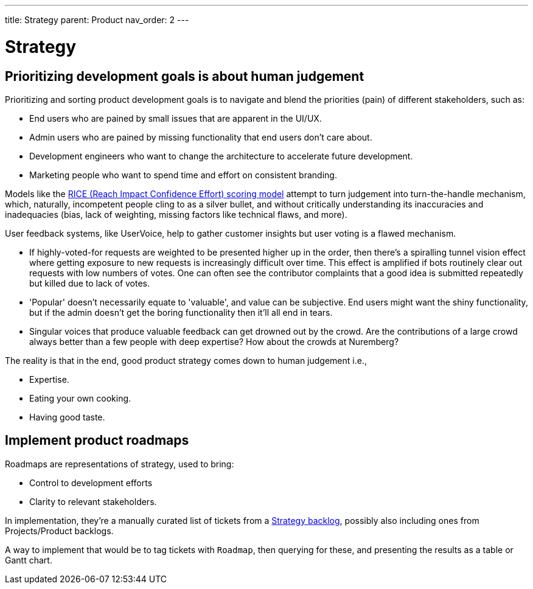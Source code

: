 ---
title: Strategy
parent: Product
nav_order: 2
---

= Strategy

toc::[]

== Prioritizing development goals is about human judgement

Prioritizing and sorting product development goals is to navigate and blend the priorities (pain) of different stakeholders, such as:

* End users who are pained by small issues that are apparent in the UI/UX.
* Admin users who are pained by missing functionality that end users don't care about.
* Development engineers who want to change the architecture to accelerate future development.
* Marketing people who want to spend time and effort on consistent branding.

Models like the https://dovetail.com/product-development/rice-scoring-model/[RICE (Reach Impact Confidence Effort) scoring model] attempt to turn judgement into turn-the-handle mechanism, which, naturally, incompetent people cling to as a silver bullet, and without critically understanding its inaccuracies and inadequacies (bias, lack of weighting, missing factors like technical flaws, and more).

User feedback systems, like UserVoice, help to gather customer insights but user voting is a flawed mechanism.

* If highly-voted-for requests are weighted to be presented higher up in the order, then there's a spiralling tunnel vision effect where getting exposure to new requests is increasingly difficult over time. This effect is amplified if bots routinely clear out requests with low numbers of votes. One can often see the contributor complaints that a good idea is submitted repeatedly but killed due to lack of votes.
* 'Popular' doesn't necessarily equate to 'valuable', and value can be subjective. End users might want the shiny functionality, but if the admin doesn't get the boring functionality then it'll all end in tears.
* Singular voices that produce valuable feedback can get drowned out by the crowd. Are the contributions of a large crowd always better than a few people with deep expertise? How about the crowds at Nuremberg?

The reality is that in the end, good product strategy comes down to human judgement i.e.,

* Expertise.
* Eating your own cooking.
* Having good taste.

== Implement product roadmaps

Roadmaps are representations of strategy, used to bring:

* Control to development efforts
* Clarity to relevant stakeholders.

In implementation, they're a manually curated list of tickets from a <<../Practice/IT Infrastructure and Tools#table-product-backlogs,Strategy backlog>>, possibly also including ones from Projects/Product backlogs.

A way to implement that would be to tag tickets with `Roadmap`, then querying for these, and presenting the results as a table or Gantt chart.
